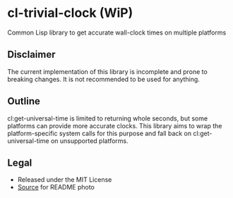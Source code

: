 * cl-trivial-clock (WiP)

#+begin_html
<div align="center">
  <a href="https://upload.wikimedia.org/wikipedia/commons/7/76/Al-jazari_elephant_clock.png" target="_blank">
    <img src="https://upload.wikimedia.org/wikipedia/commons/thumb/7/76/Al-jazari_elephant_clock.png/382px-Al-jazari_elephant_clock.png" width="264" height="414">
  </a>
</div>
<p align="center">
  <a href="https://github.com/ak-coram/cl-trivial-clock/actions">
    <img alt="Build Status" src="https://github.com/ak-coram/cl-trivial-clock/workflows/CI/badge.svg" />
  </a>
</p>
#+end_html

Common Lisp library to get accurate wall-clock times on multiple platforms

** Disclaimer

The current implementation of this library is incomplete and prone to
breaking changes. It is not recommended to be used for anything.

** Outline

cl:get-universal-time is limited to returning whole seconds, but some
platforms can provide more accurate clocks. This library aims to wrap
the platform-specific system calls for this purpose and fall back on
cl:get-universal-time on unsupported platforms.

** Legal

- Released under the MIT License
- [[https://en.wikipedia.org/wiki/File:Al-jazari_elephant_clock.png][Source]] for README photo


